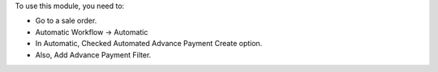 
To use this module, you need to:

* Go to a sale order.
* Automatic Workflow -> Automatic
* In Automatic, Checked Automated Advance Payment Create option.
* Also, Add Advance Payment Filter.

